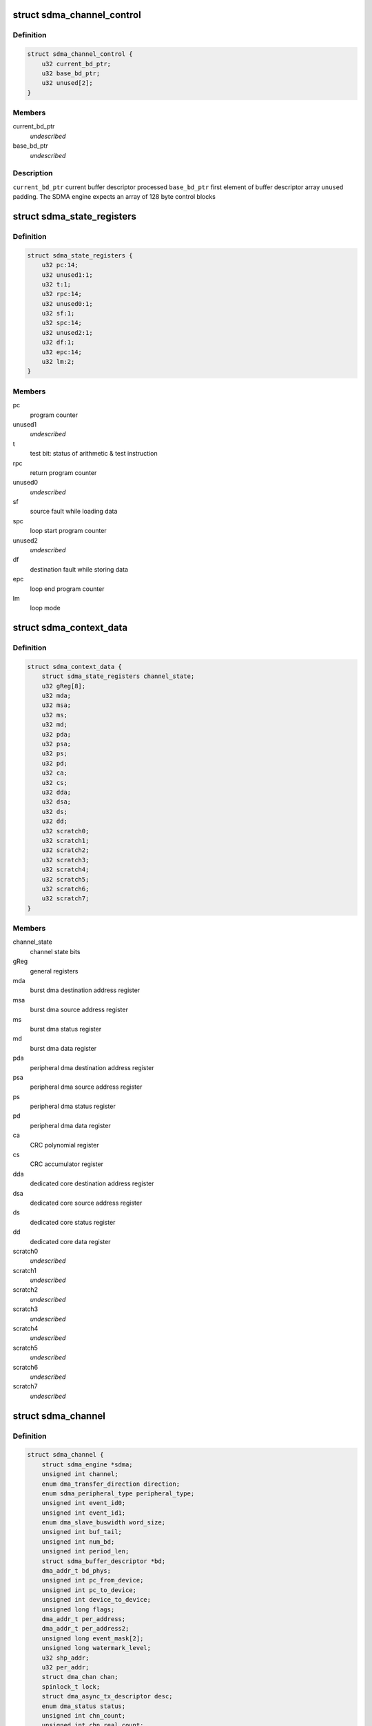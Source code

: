 .. -*- coding: utf-8; mode: rst -*-
.. src-file: drivers/dma/imx-sdma.c

.. _`sdma_channel_control`:

struct sdma_channel_control
===========================

.. c:type:: struct sdma_channel_control

    Channel control Block

.. _`sdma_channel_control.definition`:

Definition
----------

.. code-block:: c

    struct sdma_channel_control {
        u32 current_bd_ptr;
        u32 base_bd_ptr;
        u32 unused[2];
    }

.. _`sdma_channel_control.members`:

Members
-------

current_bd_ptr
    *undescribed*

base_bd_ptr
    *undescribed*

.. _`sdma_channel_control.description`:

Description
-----------

\ ``current_bd_ptr``\       current buffer descriptor processed
\ ``base_bd_ptr``\          first element of buffer descriptor array
\ ``unused``\               padding. The SDMA engine expects an array of 128 byte
control blocks

.. _`sdma_state_registers`:

struct sdma_state_registers
===========================

.. c:type:: struct sdma_state_registers

    SDMA context for a channel

.. _`sdma_state_registers.definition`:

Definition
----------

.. code-block:: c

    struct sdma_state_registers {
        u32 pc:14;
        u32 unused1:1;
        u32 t:1;
        u32 rpc:14;
        u32 unused0:1;
        u32 sf:1;
        u32 spc:14;
        u32 unused2:1;
        u32 df:1;
        u32 epc:14;
        u32 lm:2;
    }

.. _`sdma_state_registers.members`:

Members
-------

pc
    program counter

unused1
    *undescribed*

t
    test bit: status of arithmetic & test instruction

rpc
    return program counter

unused0
    *undescribed*

sf
    source fault while loading data

spc
    loop start program counter

unused2
    *undescribed*

df
    destination fault while storing data

epc
    loop end program counter

lm
    loop mode

.. _`sdma_context_data`:

struct sdma_context_data
========================

.. c:type:: struct sdma_context_data

    sdma context specific to a channel

.. _`sdma_context_data.definition`:

Definition
----------

.. code-block:: c

    struct sdma_context_data {
        struct sdma_state_registers channel_state;
        u32 gReg[8];
        u32 mda;
        u32 msa;
        u32 ms;
        u32 md;
        u32 pda;
        u32 psa;
        u32 ps;
        u32 pd;
        u32 ca;
        u32 cs;
        u32 dda;
        u32 dsa;
        u32 ds;
        u32 dd;
        u32 scratch0;
        u32 scratch1;
        u32 scratch2;
        u32 scratch3;
        u32 scratch4;
        u32 scratch5;
        u32 scratch6;
        u32 scratch7;
    }

.. _`sdma_context_data.members`:

Members
-------

channel_state
    channel state bits

gReg
    general registers

mda
    burst dma destination address register

msa
    burst dma source address register

ms
    burst dma status register

md
    burst dma data register

pda
    peripheral dma destination address register

psa
    peripheral dma source address register

ps
    peripheral dma status register

pd
    peripheral dma data register

ca
    CRC polynomial register

cs
    CRC accumulator register

dda
    dedicated core destination address register

dsa
    dedicated core source address register

ds
    dedicated core status register

dd
    dedicated core data register

scratch0
    *undescribed*

scratch1
    *undescribed*

scratch2
    *undescribed*

scratch3
    *undescribed*

scratch4
    *undescribed*

scratch5
    *undescribed*

scratch6
    *undescribed*

scratch7
    *undescribed*

.. _`sdma_channel`:

struct sdma_channel
===================

.. c:type:: struct sdma_channel

    housekeeping for a SDMA channel

.. _`sdma_channel.definition`:

Definition
----------

.. code-block:: c

    struct sdma_channel {
        struct sdma_engine *sdma;
        unsigned int channel;
        enum dma_transfer_direction direction;
        enum sdma_peripheral_type peripheral_type;
        unsigned int event_id0;
        unsigned int event_id1;
        enum dma_slave_buswidth word_size;
        unsigned int buf_tail;
        unsigned int num_bd;
        unsigned int period_len;
        struct sdma_buffer_descriptor *bd;
        dma_addr_t bd_phys;
        unsigned int pc_from_device;
        unsigned int pc_to_device;
        unsigned int device_to_device;
        unsigned long flags;
        dma_addr_t per_address;
        dma_addr_t per_address2;
        unsigned long event_mask[2];
        unsigned long watermark_level;
        u32 shp_addr;
        u32 per_addr;
        struct dma_chan chan;
        spinlock_t lock;
        struct dma_async_tx_descriptor desc;
        enum dma_status status;
        unsigned int chn_count;
        unsigned int chn_real_count;
        struct tasklet_struct tasklet;
        struct imx_dma_data data;
    }

.. _`sdma_channel.members`:

Members
-------

sdma
    *undescribed*

channel
    *undescribed*

direction
    *undescribed*

peripheral_type
    *undescribed*

event_id0
    *undescribed*

event_id1
    *undescribed*

word_size
    *undescribed*

buf_tail
    *undescribed*

num_bd
    *undescribed*

period_len
    *undescribed*

bd
    *undescribed*

bd_phys
    *undescribed*

pc_from_device
    *undescribed*

pc_to_device
    *undescribed*

device_to_device
    *undescribed*

flags
    *undescribed*

per_address
    *undescribed*

per_address2
    *undescribed*

watermark_level
    *undescribed*

shp_addr
    *undescribed*

per_addr
    *undescribed*

chan
    *undescribed*

lock
    *undescribed*

desc
    *undescribed*

status
    *undescribed*

chn_count
    *undescribed*

chn_real_count
    *undescribed*

tasklet
    *undescribed*

data
    *undescribed*

.. _`sdma_channel.description`:

Description
-----------

\ ``sdma``\                 pointer to the SDMA engine for this channel
\ ``channel``\              the channel number, matches dmaengine chan_id + 1
\ ``direction``\            transfer type. Needed for setting SDMA script
\ ``peripheral_type``\      Peripheral type. Needed for setting SDMA script
\ ``event_id0``\            aka dma request line
\ ``event_id1``\            for channels that use 2 events
\ ``word_size``\            peripheral access size
\ ``buf_tail``\             ID of the buffer that was processed
\ ``num_bd``\               max NUM_BD. number of descriptors currently handling

.. _`sdma_firmware_header`:

struct sdma_firmware_header
===========================

.. c:type:: struct sdma_firmware_header

    Layout of the firmware image

.. _`sdma_firmware_header.definition`:

Definition
----------

.. code-block:: c

    struct sdma_firmware_header {
        u32 magic;
        u32 version_major;
        u32 version_minor;
        u32 script_addrs_start;
        u32 num_script_addrs;
        u32 ram_code_start;
        u32 ram_code_size;
    }

.. _`sdma_firmware_header.members`:

Members
-------

magic
    *undescribed*

version_major
    *undescribed*

version_minor
    *undescribed*

script_addrs_start
    *undescribed*

num_script_addrs
    *undescribed*

ram_code_start
    *undescribed*

ram_code_size
    *undescribed*

.. _`sdma_firmware_header.description`:

Description
-----------

\ ``magic``\                "SDMA"
\ ``version_major``\        increased whenever layout of struct sdma_script_start_addrs
changes.
\ ``version_minor``\        firmware minor version (for binary compatible changes)
\ ``script_addrs_start``\   offset of struct sdma_script_start_addrs in this image
\ ``num_script_addrs``\     Number of script addresses in this image
\ ``ram_code_start``\       offset of SDMA ram image in this firmware image
\ ``ram_code_size``\        size of SDMA ram image
\ ``script_addrs``\         Stores the start address of the SDMA scripts
(in SDMA memory space)

.. This file was automatic generated / don't edit.


